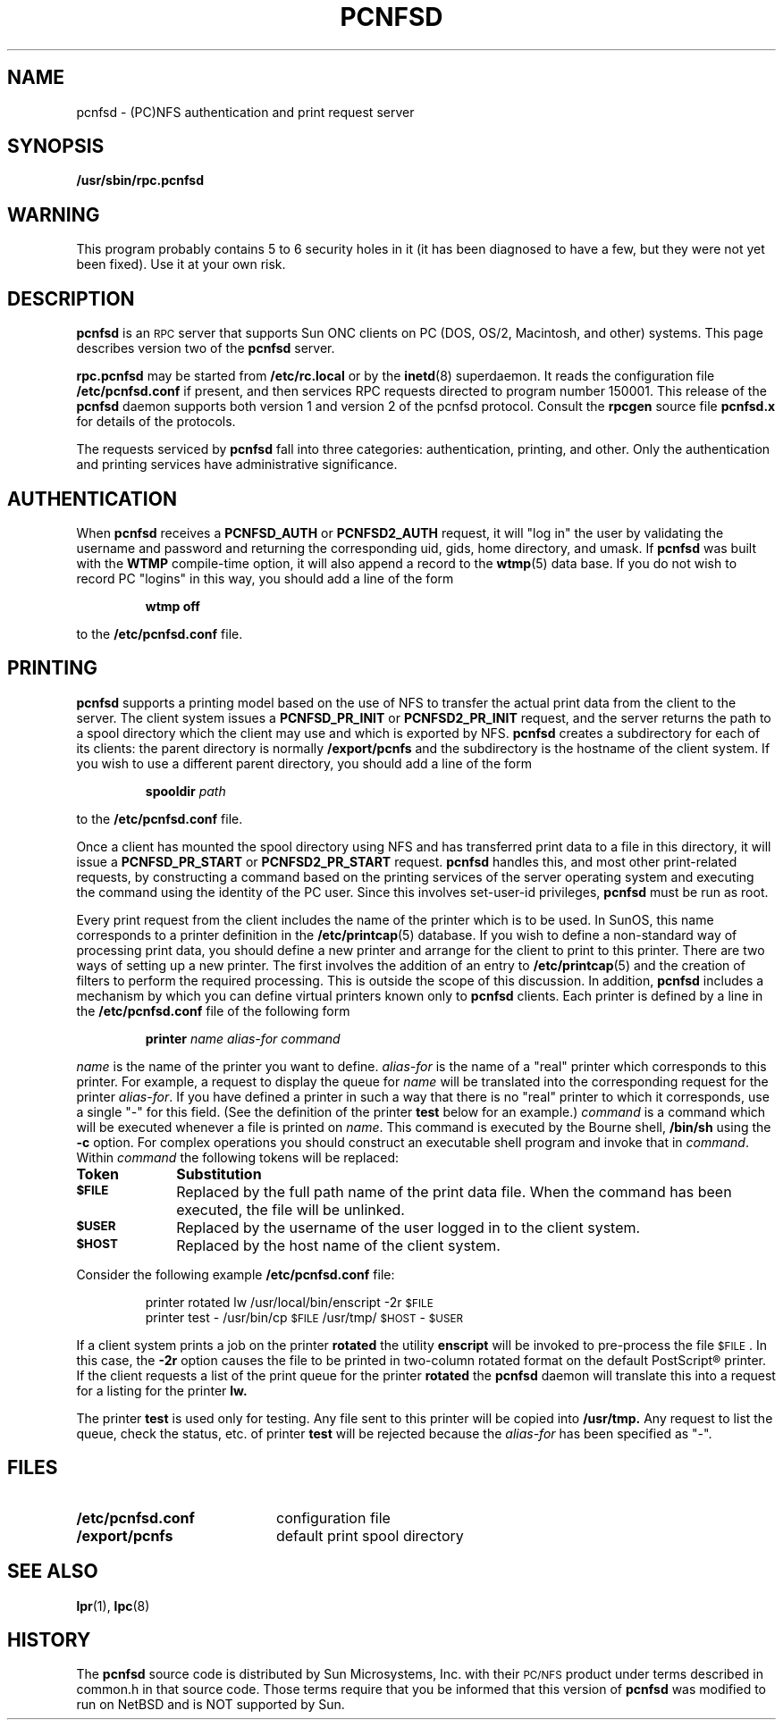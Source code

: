 .\"	$NetBSD: pcnfsd.8,v 1.4 1995/08/14 19:48:07 gwr Exp $
.\" @(#) @(#)pcnfsd.8c	1.1 9/3/91;
.TH PCNFSD 8C "25 April 1991"
.SH NAME
pcnfsd \- (PC)NFS authentication and print request server
.SH SYNOPSIS
.B /usr/sbin/rpc.pcnfsd 
.SH WARNING
This program probably contains 5 to 6 security holes in it (it has been
diagnosed to have a few, but they were not yet been fixed).  Use it at
your own risk.
.SH DESCRIPTION
.LP
.B pcnfsd
is an
.SM RPC
server that supports Sun ONC clients on PC (DOS, OS/2, Macintosh, and other)
systems. This page describes version two of the
.B pcnfsd
server.
.LP
.B rpc.pcnfsd
may be started from 
.B /etc/rc.local
or by the
.BR inetd (8)
superdaemon. It reads the configuration file
.B /etc/pcnfsd.conf
if present, and then services RPC requests directed to
program number 150001. This release of the 
.B pcnfsd
daemon supports both version 1 and version 2 of the pcnfsd
protocol. Consult the 
.B rpcgen
source file
.B pcnfsd.x
for details of the protocols.
.LP
The requests serviced by 
.B pcnfsd
fall into three categories: authentication, printing, and other. Only the
authentication and printing services have administrative significance.
.SH AUTHENTICATION
When 
.B pcnfsd
receives a 
.B PCNFSD_AUTH
or
.B PCNFSD2_AUTH
request\**, it will "log in" the user by validating the username and
password and returning the corresponding uid, gids, home directory,
and umask. If 
.B pcnfsd
was built with the
.B WTMP
compile-time option, it will also append a record to the
.BR wtmp (5)
data base. If you do not wish to record PC "logins" in this way,
you should add a line of the form
.RS
.sp
\fBwtmp off\fP
.sp
.RE
to the
.B /etc/pcnfsd.conf
file.
.SH PRINTING
.LP
.B pcnfsd
supports a printing model based on the use of NFS to transfer
the actual print data from the client to the server. The client system
issues a
.B PCNFSD_PR_INIT
or
.B PCNFSD2_PR_INIT
request, and the server returns the path to a spool directory which
the client may use and which is exported by NFS.
.B pcnfsd
creates a subdirectory for each of its clients: the parent
directory is normally
.B /export/pcnfs
and the subdirectory is the hostname of the client system.
If you wish to use a different parent directory, you should add a
line of the form
.RS
.sp
\fBspooldir\fP \fIpath\fP
.sp
.RE
to the
.B /etc/pcnfsd.conf
file.
.LP
Once a client has mounted the spool directory using NFS
and has transferred print data to a file in this directory, it
will issue a
.B PCNFSD_PR_START
or
.B PCNFSD2_PR_START
request. 
.B pcnfsd
handles this, and most other print-related requests, by
constructing a command based on the printing services of
the server operating system and executing the command using the
identity of the PC user. Since this involves set-user-id privileges,
.B pcnfsd
must be run as root.
.LP
Every print request from the client includes the name of the printer
which is to be used. In SunOS, this name corresponds to a printer
definition in the
.BR /etc/printcap (5)
database. If you wish to define a non-standard way of processing
print data, you should define a new printer and arrange for the
client to print to this printer. There are two ways of setting up a new printer.
The first involves the addition of an entry to
.BR /etc/printcap (5)
and the creation of filters to perform the required processing. This
is outside the scope of this discussion. In addition,
.B pcnfsd
includes a mechanism by which  you can define virtual printers known
only to 
.B pcnfsd
clients. Each printer is defined by a line in the
.B /etc/pcnfsd.conf 
file of the following form
.RS
.sp
\fBprinter\fP \fIname alias-for command\fP
.sp
.RE
\fIname\fP is the name of the printer you want to define. \fIalias-for\fP
is the name of a "real" printer which corresponds to this printer. For 
example, a request to
display the queue for \fIname\fP will be translated into the
corresponding request for the printer \fIalias-for\fP. If you have
defined a printer in such a way that there is no "real" printer to
which it corresponds, use a single "-" for this field. (See the
definition of the printer
.B test
below for an example.) \fIcommand\fP is a
command which will be executed whenever a file is printed on \fIname\fP.
This command is executed by the Bourne shell,
.B /bin/sh
using the 
.B -c
option. For complex operations you should
construct an executable shell program and invoke that in \fIcommand\fP.
Within \fIcommand\fP the following tokens will be replaced:
.LP
.TP 10
.B Token
.B Substitution
.TP
.SB $FILE
Replaced by the full path name of the print data file. When
the command has been executed, the file will be unlinked.
.TP
.SB $USER
Replaced by the username of the user logged in to the client system.
.TP
.SB $HOST
Replaced by the host name of the client system.
.LP
Consider the following example
.B /etc/pcnfsd.conf
file:
.RS
.sp
printer rotated lw /usr/local/bin/enscript -2r \s-2$FILE\s0
.br
printer test - /usr/bin/cp \s-2$FILE\s0 /usr/tmp/\s-2$HOST\s0-\s-2$USER\s0
.sp
.RE
If a client system prints a job on the printer 
.B rotated
the utility
.B enscript
will be invoked to pre-process the file \s-2$FILE\s0. In this
case, the
.B -2r
option causes the file to be printed in two-column rotated format
on the default PostScript\(rg printer.
If the client requests a list of the print queue for the printer
.B rotated
the
.B pcnfsd
daemon will translate this into a request for a listing for
the printer
.B lw.
.LP
The printer
.B test
is used only for testing. Any file sent to this printer
will be copied into 
.B /usr/tmp.
Any request to list the queue, check the status, etc. of printer
.B test
will be rejected because the \fIalias-for\fP has been specified as "-".
.SH FILES
.PD 0
.TP 20
.B /etc/pcnfsd.conf
configuration file
.TP 20
.B /export/pcnfs
default print spool directory
.PD
.SH "SEE ALSO"
.BR lpr (1),
.BR lpc (8)
.SH HISTORY
The
.B pcnfsd
source code is distributed by Sun Microsystems, Inc. with their
.SM PC/NFS
product under terms described in common.h in that source code.
Those terms require that you be informed that this version of
.B pcnfsd
was modified to run on NetBSD and is NOT supported by Sun.
